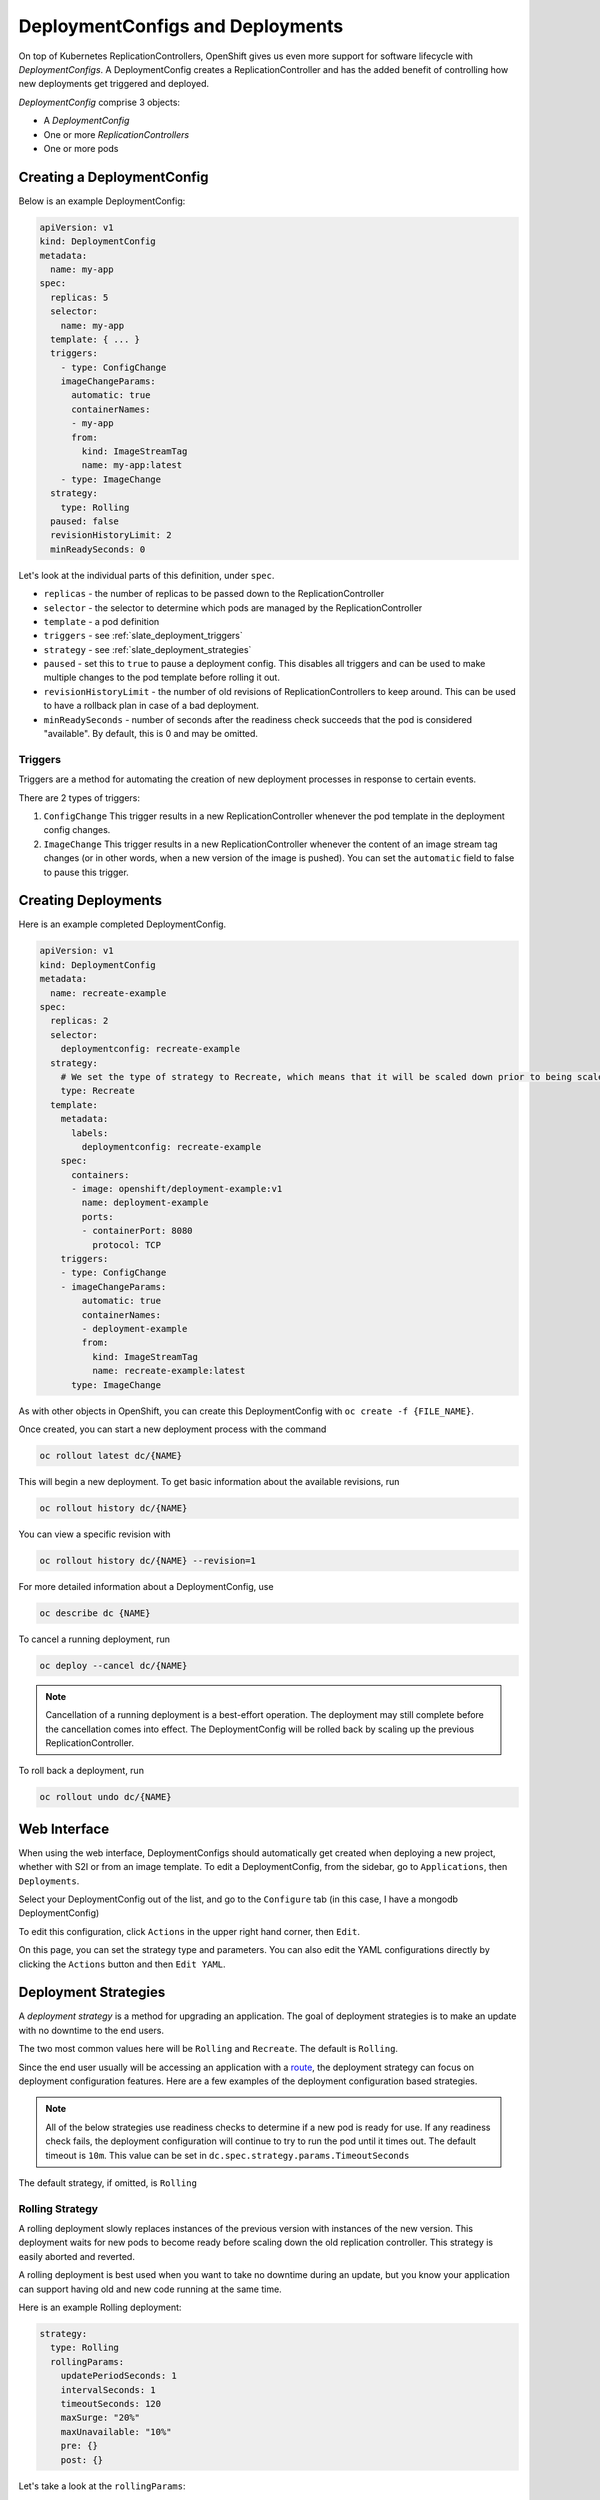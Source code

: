 .. _slate_deployment_config:

---------------------------------
DeploymentConfigs and Deployments
---------------------------------

On top of Kubernetes ReplicationControllers, OpenShift gives us even more support for software
lifecycle with *DeploymentConfigs*. A DeploymentConfig creates a ReplicationController and has the added
benefit of controlling how new deployments get triggered and deployed.

*DeploymentConfig* comprise 3 objects:


* A *DeploymentConfig*
* One or more *ReplicationControllers*
* One or more pods

Creating a DeploymentConfig
^^^^^^^^^^^^^^^^^^^^^^^^^^^

Below is an example DeploymentConfig:

.. code-block:: yaml

   apiVersion: v1
   kind: DeploymentConfig
   metadata:
     name: my-app
   spec:
     replicas: 5
     selector:
       name: my-app
     template: { ... }
     triggers:
       - type: ConfigChange
       imageChangeParams:
         automatic: true
         containerNames:
         - my-app
         from:
           kind: ImageStreamTag
           name: my-app:latest
       - type: ImageChange
     strategy:
       type: Rolling
     paused: false
     revisionHistoryLimit: 2
     minReadySeconds: 0

Let's look at the individual parts of this definition, under ``spec``.


* 
  ``replicas`` - the number of replicas to be passed down to the ReplicationController

* 
  ``selector`` - the selector to determine which pods are managed by the ReplicationController

* 
  ``template`` - a pod definition

* 
  ``triggers`` - see :ref:`slate_deployment_triggers`

* 
  ``strategy`` - see :ref:`slate_deployment_strategies`

* 
  ``paused`` - set this to ``true`` to pause a deployment config. This disables all triggers and can be used
  to make multiple changes to the pod template before rolling it out.

* 
  ``revisionHistoryLimit`` - the number of old revisions of ReplicationControllers to keep around.
  This can be used to have a rollback plan in case of a bad deployment.

* 
  ``minReadySeconds`` - number of seconds after the readiness check succeeds that the pod is considered
  "available". By default, this is 0 and may be omitted.

.. _slate_deployment_triggers:

Triggers
~~~~~~~~

Triggers are a method for automating the creation of new deployment processes in response to certain
events.

There are 2 types of triggers:


#. 
   ``ConfigChange``
   This trigger results in a new ReplicationController whenever the pod template in the deployment config changes.

#. 
   ``ImageChange``
   This trigger results in a new ReplicationController whenever the content of an image stream tag
   changes (or in other words, when a new version of the image is pushed). You can set the ``automatic``
   field to false to pause this trigger.


Creating Deployments
^^^^^^^^^^^^^^^^^^^^

Here is an example completed DeploymentConfig.

.. code-block:: yaml

   apiVersion: v1
   kind: DeploymentConfig
   metadata:
     name: recreate-example
   spec:
     replicas: 2
     selector:
       deploymentconfig: recreate-example
     strategy:
       # We set the type of strategy to Recreate, which means that it will be scaled down prior to being scaled up
       type: Recreate
     template:
       metadata:
         labels:
           deploymentconfig: recreate-example
       spec:
         containers:
         - image: openshift/deployment-example:v1
           name: deployment-example
           ports:
           - containerPort: 8080
             protocol: TCP
       triggers:
       - type: ConfigChange
       - imageChangeParams:
           automatic: true
           containerNames:
           - deployment-example
           from:
             kind: ImageStreamTag
             name: recreate-example:latest
         type: ImageChange

As with other objects in OpenShift, you can create this DeploymentConfig with ``oc create -f {FILE_NAME}``.

Once created, you can start a new deployment process with the command

.. code-block::

   oc rollout latest dc/{NAME}

This will begin a new deployment. To get basic information about the available revisions, run

.. code-block::

   oc rollout history dc/{NAME}

You can view a specific revision with

.. code-block::

   oc rollout history dc/{NAME} --revision=1

For more detailed information about a DeploymentConfig, use

.. code-block::

   oc describe dc {NAME}

To cancel a running deployment, run

.. code-block::

   oc deploy --cancel dc/{NAME}

.. note::
  Cancellation of a running deployment is a best-effort operation. The deployment may still
  complete before the cancellation comes into effect. The DeploymentConfig will be rolled back
  by scaling up the previous ReplicationController.

To roll back a deployment, run

.. code-block::

   oc rollout undo dc/{NAME}

Web Interface
^^^^^^^^^^^^^

When using the web interface, DeploymentConfigs should automatically get created when deploying a
new project, whether with S2I or from an image template. To edit a DeploymentConfig, from the
sidebar, go to ``Applications``\ , then ``Deployments``.


.. image:: /images/slate/DeploymentMenu.png
   :target: /images/slate/DeploymentMenu.png
   :alt: Deployment Menu


Select your DeploymentConfig out of the list, and go to the ``Configure`` tab (in this case, I
have a mongodb DeploymentConfig)


.. image:: /images/slate/deployConfig.png
   :target: /images/slate/deployConfig.png
   :alt: Deployment Config


To edit this configuration, click ``Actions`` in the upper right hand corner, then ``Edit``.


.. image:: /images/slate/editDeploy.png
   :target: /images/slate/editDeploy.png
   :alt: Edit Deployment Config


On this page, you can set the strategy type and parameters. You can also edit the YAML configurations
directly by clicking the ``Actions`` button and then ``Edit YAML``.


.. image:: /images/slate/editDeployYAML.png
   :target: /images/slate/editDeployYAML.png
   :alt: Edit Deployment YAML


.. _slate_deployment_strategies:

Deployment Strategies 
^^^^^^^^^^^^^^^^^^^^^

A *deployment strategy* is a method for upgrading an application. The goal of deployment strategies is
to make an update with no downtime to the end users.

The two most common values here will be ``Rolling`` and ``Recreate``. The default is ``Rolling``.

Since the end user usually will be accessing an application with a `route <../../networking/routes.md>`_\ , the
deployment strategy can focus on deployment configuration features. Here are a few examples of the
deployment configuration based strategies.

.. note::
  All of the below strategies use readiness checks to determine if a new pod is ready for use. If
  any readiness check fails, the deployment configuration will continue to try to run the pod until it
  times out. The default timeout is ``10m``. This value can be set in ``dc.spec.strategy.params.TimeoutSeconds``

The default strategy, if omitted, is ``Rolling``

Rolling Strategy
~~~~~~~~~~~~~~~~

A rolling deployment slowly replaces instances of the previous version with instances of the new
version. This deployment waits for new pods to become ready before scaling down the old replication
controller. This strategy is easily aborted and reverted.

A rolling deployment is best used when you want to take no downtime during an update, but you know your
application can support having old and new code running at the same time.

Here is an example Rolling deployment:

.. code-block:: yaml

   strategy:
     type: Rolling
     rollingParams:
       updatePeriodSeconds: 1
       intervalSeconds: 1
       timeoutSeconds: 120
       maxSurge: "20%"
       maxUnavailable: "10%"
       pre: {}
       post: {}

Let's take a look at the ``rollingParams``\ :


* 
  ``updatePeriodSeconds`` - The time to wait between pod updates. The default is ``1``.

* 
  ``intervalSeconds`` - The time to wait between getting the deployment status. The default is ``1``.

* 
  ``timeoutSeconds`` - The time to wait before automatically rolling back to the previous deployment.
  The default is ``600``

* 
  ``maxSurge`` and ``maxUnavailable`` - ``maxUnavailable`` is the maximum number of pods that can be unavailable
  during the update. ``maxSurge`` is the number of pods that can be scheduled above the original number
  of pods. Both values can be set to either a percentage (\ ``20%``\ ) or a positive integer (\ ``2``\ ). The default
  value for both is ``25%``.

  These values can be used to tune a deployment for speed or availability. If you want to maintain full
  capacity, set ``maxUnavailable`` to 0. The ``maxSurge`` value can be used to speed up the scale up. Note
  that you still must stay below your project's pod quota.

* 
  ``pre`` and ``post`` are :ref:`slate_lifecycle_hooks`

A Rolling strategy follows this sequence:


#. Execute the ``pre`` lifecycle hook
#. Scale up the new replication controller based on ``maxSurge``.
#. Scale down the old replication controller based on ``maxUnavailable``.
#. Repeat the scaling until the new replication controller has the desired replica count and the old
   replication controller has 0.
#. Execute the ``post`` lifecycle hook

.. note::
  During the scale down, the strategy waits for pods to become "ready" to determine if scaling down
  more will affect availability. If the new pods don't become "ready", the deployment will eventually
  time out and revert to the old deployment.

Recreate Strategy
~~~~~~~~~~~~~~~~~

A recreate deployment scales the previous deployment down to 0 before starting the new deployment.
This is best used when a downtime is acceptable, and your application cannot handle having the old
and new versions running at the same time.

Here is an example recreate deployment:

.. code-block:: yaml

   strategy:
     type: Recreate
     recreateParams:
       pre: {}
       mid: {}
       post: {}

``pre``\ , ``mid``\ , and ``post`` are :ref:`slate_lifecycle_hooks`

The recreate strategy follows this sequence:


#. Execute the ``pre`` lifecycle hook
#. Scale down the old deployment to 0 replicas.
#. Execute the ``mid`` lifecycle hook
#. Scale up the new deployment to the number of desired replicas.
#. Execute the ``post`` lifecycle hook

Custom Strategy
~~~~~~~~~~~~~~~

Rolling and Recreate strategies do not cover every case, and some applications may require more in-depth
deployment strategies. OpenShift has provided us with a Custom Strategy, so that we can have full control
over a deployment if needed. Here is an example of a basic custom strategy:

.. code-block:: yaml

   strategy:
     type: Custom
     customParams:
       image: my-app/strategy
       command: [ "command", "arg1" ]
       environment:
         - name: ENV_1
           value: VALUE_1

In this example the image ``my-app/strategy`` provides the deployment behavior. The ``command``
array simply overrides the ``CMD`` directive from the image's ``Dockerfile`` (obviously, you can leave this
out to run the Dockerfile's ``CMD``\ ). The ``environment`` variables are added to the environment of the
strategy process.

.. note::
  The replica count of the new deployment will start at 0. It is the responsibility of the strategy
  image to make the new deployment active.

See the `OpenShift page on Advanced Deployment Strategies <https://docs.openshift.org/latest/dev_guide/deployments/advanced_deployment_strategies.html>`_
for more examples of the Custom strategy.

Custom Strategies with ``customParams``
~~~~~~~~~~~~~~~~~~~~~~~~~~~~~~~~~~~~~~~

Alternatively, you can leverage the existing deployment strategies and inject custom deployment logic.
This is done with the ``customParams`` parameter. With this, you can provide custom shell script logic.
Using this, you do not have to supply a custom deployer container image. Here is an example:

.. code-block:: yaml

   strategy:
     type: Rolling
     customParams:
       command:
       - /bin/sh
       - -c
       - |
         set -e
         openshift-deploy --until=50%
         echo Halfway there
         openshift-deploy
         echo Complete

This will result in the following:

.. code-block::

   Started deployment #2
   --> Scaling up custom-deployment-2 from 0 to 2, scaling down custom-deployment-1 from 2 to 0 (keep 2 pods available, don't exceed 3 pods)
       Scaling custom-deployment-2 up to 1
   --> Reached 50% (currently 50%)
   Halfway there
   --> Scaling up custom-deployment-2 from 1 to 2, scaling down custom-deployment-1 from 2 to 0 (keep 2 pods available, don't exceed 3 pods)
       Scaling custom-deployment-1 down to 1
       Scaling custom-deployment-2 up to 2
       Scaling custom-deployment-1 down to 0
   --> Success
   Complete

.. _slate_lifecycle_hooks:

Lifecycle Hooks
^^^^^^^^^^^^^^^

*Lifecycle Hooks* allow behavior to be injected into the deployment process.

Both the Recreate and Rolling strategies support lifecycle hooks.

Lifecycle Hooks have 2 options:


#. ``failurePolicy`` - defines the action the strategy should take when a hook fails, can be one of
   ``Abort``\ , ``Retry``\ , or ``Ignore``.
#. ``execNewPod`` - the pod to execute, see the example below

Here is an example lifecycle hook:

.. code-block:: yaml

   pre:
     failurePolicy: Abort
     execNewPod:
       containerName: helloworld
       command: [ "/usr/bin/command", "arg1", "arg2" ]
       env:
         - name: CUSTOM_VAR1
           value: custom_value1
       volumes:
         - data

In the above example, the ``containerName`` refers to one of the container's in the
deployment's pod ``template``.

The ``command`` overrides the docker ``ENTRYPOINT`` for the image.

``env`` refers to environment variables to be sent to the container.

``volumes`` is an optional set of volume references for the container.

More Advanced Deployment Strategies with Routes
^^^^^^^^^^^^^^^^^^^^^^^^^^^^^^^^^^^^^^^^^^^^^^^

While some strategies leverage features of DeploymentConfigs, others leverage features of
*routes*. If you haven't read the docs on :ref:`slate_services`
or :ref:`slate_routes`, read those first before trying these more advanced strategies.

Since routes are intended for HTTP and HTTPS traffic, these strategies are best used for web applications.

Blue-Green Deployment
~~~~~~~~~~~~~~~~~~~~~

*Blue-green deployments* are defined as running two versions of an application at the same time, then
moving traffic from the old production version (the green version) to the new production version (the
blue version). You could use a `Rolling Deployment Strategy <#rolling-strategy>`_ for this, but for the
sake of showing how route-based deployments work, we'll use a route.

.. note::
  ⚠️ WARNING: Blue-green deployment requires that your application can handle both old and new versions
  running at the same time. Be sure to think about your application and if it can handle this. For example, if the
  new version of the software changes how a certain field in a database is read and written, then the old
  version of the software won't be able to read the database changes, and your production instance could
  break. This is known as "N-1 compatibility" or "backward compatibility".


#. 
   Create two copies of your application, one for the old service (green) and one for the new (blue)

   .. code-block::

       oc new-app my-app:v1 --name=my-app-green
       oc new-app my-app:v2 --name=my-app-blue

#. 
   Create a route which points to the old service (this is assuming your application)

   .. code-block::

       oc create route edge --service=my-app-green --name=my-app

#. 
   Browse to your project at my-app.{PROJECT}.granite.ccs.ornl.gov and verify that the v1 version
    is displayed.

#. 
   Edit the route and change the service name to ``my-app-blue``

   .. code-block::

       oc patch route/my-app -p '{"spec":{"to":{"name":"my-app-blue"}}}'

#. 
   Verify the change has taken effect by refreshing your browser until you see the new version.

A/B Deployment
~~~~~~~~~~~~~~

*A/B Deployments* are a popular way to try a new version of an application with a small subset of users
in the production environment. With this strategy, you can specify that the older version gets most
of the user requests while a limited fraction of users get sent to the new version. Since you can
control the amount of users which get sent to the new version, you can gradually increase the volume
of requests to the new version and eventually stop using the old version. Remember that deployment
configurations don't do any autoscaling of pods, so you may have to adjust the number of pod replicas
for each version to deal with the increased/decreased load.

.. note::
  As with blue-green deployment, A/B deployments require that your application has N-1 compatibility.

To set up an A/B environment:


#. 
   Create the two applications and give them different names

   .. code-block::

       oc new-app my-app:v1 --name=my-app-a
       oc new-app my-app:v2 --name=my-app-b

#. 
   Create a route to the ``A`` service (assuming the ``my-app`` configuration contains a service)

   .. code-block::

       oc create route edge --service=my-app-a --name=my-app

#. 
   Browse to the application at ``my-app.{PROJECT}.{CLUSTER}.ccs.ornl.gov`` to verify that you see the ``A`` version. 
#. 
   Edit the route to include the second service with ``alternateBackends``
    (see the `routes <../../networking/routes.md>`_ for more information)

   .. code-block::

       oc edit route my-app
       ...
       metadata:
           name: my-app
           annotations:
               haproxy.router.openshift.io/balance: roundrobin
       spec:
           host: my-app.{PROJECT}.{CLUSTER}.ccs.ornl.gov
           to:
               kind: Service
               name: my-app-a
               weight: 10
           alternateBackends:
             - kind: Service
               name: my-app-b
               weight: 15

    In the above example, ``my-app-a`` will get 10/25, or 2/5 of the requests, and ``my-app-b`` will get
    15/25, or 3/5

Kubernetes Deployments
^^^^^^^^^^^^^^^^^^^^^^

DeploymentConfigs, described above, are an object type added to OpenShift on top of Kubernetes. Since the advent of
DeploymentConfigs, upstream Kubernetes has added its own similar object, called Deployments. Both will work on OpenShift,
and they have similar features. Here is an example.

For more information on Kubernetes Deployments, see the `official doc <https://kubernetes.io/docs/concepts/workloads/controllers/deployment/>`_


Example
~~~~~~~

.. code-block:: yaml

   apiVersion: apps/v1
   kind: Deployment
   metadata:
     name: nginx-deployment
   spec:
     replicas: 3
     selector:
       matchLabels:
         app: nginx
     template:
       metadata:
         labels:
           app: nginx
       spec:
         containers:
         - name: nginx
           image: nginx:latest

